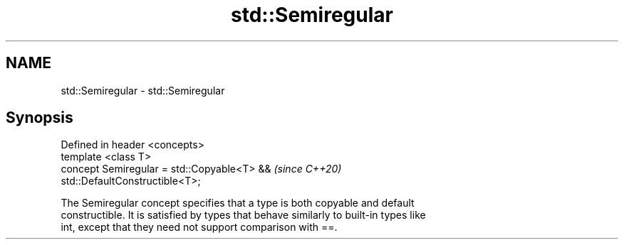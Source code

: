 .TH std::Semiregular 3 "2019.03.28" "http://cppreference.com" "C++ Standard Libary"
.SH NAME
std::Semiregular \- std::Semiregular

.SH Synopsis
   Defined in header <concepts>
   template <class T>
   concept Semiregular = std::Copyable<T> &&                              \fI(since C++20)\fP
   std::DefaultConstructible<T>;

   The Semiregular concept specifies that a type is both copyable and default
   constructible. It is satisfied by types that behave similarly to built-in types like
   int, except that they need not support comparison with ==.
